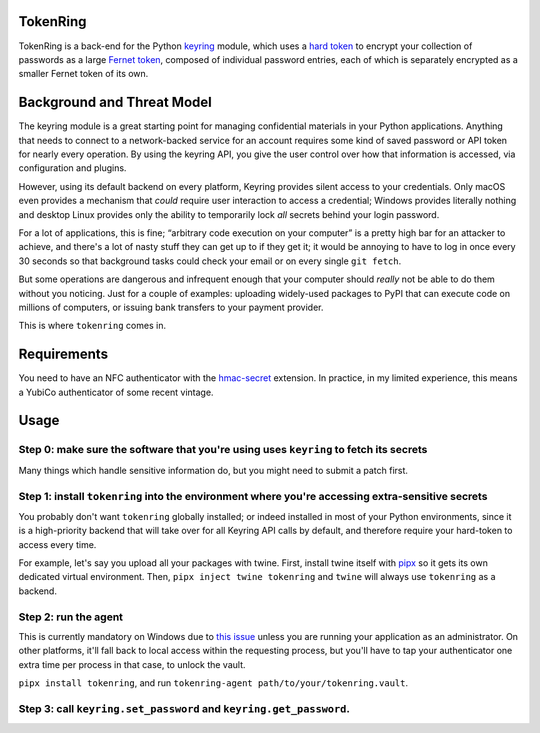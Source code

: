 ---------
TokenRing
---------

TokenRing is a back-end for the Python `keyring
<https://keyring.readthedocs.io>`_ module, which uses a `hard token
<https://en.wikipedia.org/wiki/Hard_token>`_ to encrypt your collection of
passwords as a large `Fernet token
<https://cryptography.io/en/latest/fernet/#cryptography.fernet.Fernet>`_,
composed of individual password entries, each of which is separately encrypted
as a smaller Fernet token of its own.

---------------------------
Background and Threat Model
---------------------------

The keyring module is a great starting point for managing confidential
materials in your Python applications.  Anything that needs to connect to a
network-backed service for an account requires some kind of saved password or
API token for nearly every operation.  By using the keyring API, you give the
user control over how that information is accessed, via configuration and
plugins.

However, using its default backend on every platform, Keyring provides silent
access to your credentials.  Only macOS even provides a mechanism that *could*
require user interaction to access a credential; Windows provides literally
nothing and desktop Linux provides only the ability to temporarily lock *all*
secrets behind your login password.

For a lot of applications, this is fine; “arbitrary code execution on your
computer” is a pretty high bar for an attacker to achieve, and there's a lot of
nasty stuff they can get up to if they get it; it would be annoying to have to
log in once every 30 seconds so that background tasks could check your email or
on every single ``git fetch``.

But some operations are dangerous and infrequent enough that your computer
should *really* not be able to do them without you noticing.  Just for a couple
of examples: uploading widely-used packages to PyPI that can execute code on
millions of computers, or issuing bank transfers to your payment provider.

This is where ``tokenring`` comes in.

------------
Requirements
------------

You need to have an NFC authenticator with the `hmac-secret
<https://fidoalliance.org/specs/fido-v2.0-rd-20180702/fido-client-to-authenticator-protocol-v2.0-rd-20180702.html#sctn-hmac-secret-extension>`_
extension.  In practice, in my limited experience, this means a YubiCo
authenticator of some recent vintage.

-----
Usage
-----

Step 0: make sure the software that you're using uses ``keyring`` to fetch its secrets
--------------------------------------------------------------------------------------

Many things which handle sensitive information do, but you might need to submit
a patch first.

Step 1: install ``tokenring`` into the environment where you're accessing extra-sensitive secrets
---------------------------------------------------------------------------------------------------------

You probably don't want ``tokenring`` globally installed; or indeed installed
in most of your Python environments, since it is a high-priority backend that
will take over for all Keyring API calls by default, and therefore require your
hard-token to access every time.

For example, let's say you upload all your packages with twine.  First, install
twine itself with `pipx <https://pypa.github.io/pipx/>`_ so it gets its own
dedicated virtual environment.  Then, ``pipx inject twine tokenring`` and
``twine`` will always use ``tokenring`` as a backend.

Step 2: run the agent
----------------------

This is currently mandatory on Windows due to `this issue
<https://github.com/glyph/tokenring/issues/1>`_ unless you are running your
application as an administrator.  On other platforms, it'll fall back to local
access within the requesting process, but you'll have to tap your authenticator
one extra time per process in that case, to unlock the vault.

``pipx install tokenring``, and run ``tokenring-agent path/to/your/tokenring.vault``.

Step 3: call ``keyring.set_password`` and ``keyring.get_password``.
---------------------------------------------------------------------
